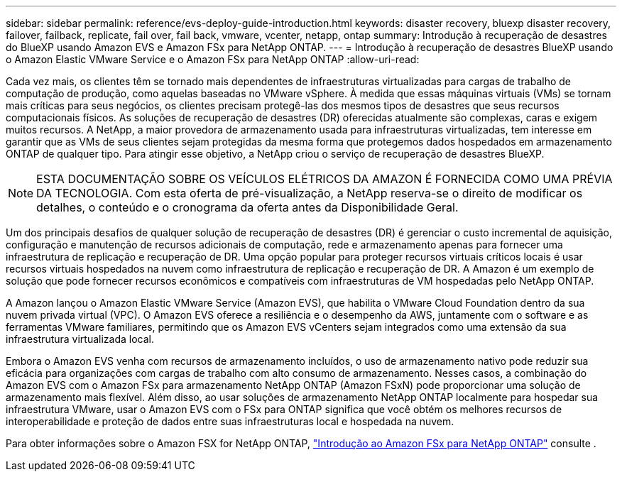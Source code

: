 ---
sidebar: sidebar 
permalink: reference/evs-deploy-guide-introduction.html 
keywords: disaster recovery, bluexp disaster recovery, failover, failback, replicate, fail over, fail back, vmware, vcenter, netapp, ontap 
summary: Introdução à recuperação de desastres do BlueXP usando Amazon EVS e Amazon FSx para NetApp ONTAP. 
---
= Introdução à recuperação de desastres BlueXP usando o Amazon Elastic VMware Service e o Amazon FSx para NetApp ONTAP
:allow-uri-read: 


[role="lead"]
Cada vez mais, os clientes têm se tornado mais dependentes de infraestruturas virtualizadas para cargas de trabalho de computação de produção, como aquelas baseadas no VMware vSphere. À medida que essas máquinas virtuais (VMs) se tornam mais críticas para seus negócios, os clientes precisam protegê-las dos mesmos tipos de desastres que seus recursos computacionais físicos. As soluções de recuperação de desastres (DR) oferecidas atualmente são complexas, caras e exigem muitos recursos. A NetApp, a maior provedora de armazenamento usada para infraestruturas virtualizadas, tem interesse em garantir que as VMs de seus clientes sejam protegidas da mesma forma que protegemos dados hospedados em armazenamento ONTAP de qualquer tipo. Para atingir esse objetivo, a NetApp criou o serviço de recuperação de desastres BlueXP.


NOTE: ESTA DOCUMENTAÇÃO SOBRE OS VEÍCULOS ELÉTRICOS DA AMAZON É FORNECIDA COMO UMA PRÉVIA DA TECNOLOGIA. Com esta oferta de pré-visualização, a NetApp reserva-se o direito de modificar os detalhes, o conteúdo e o cronograma da oferta antes da Disponibilidade Geral.

Um dos principais desafios de qualquer solução de recuperação de desastres (DR) é gerenciar o custo incremental de aquisição, configuração e manutenção de recursos adicionais de computação, rede e armazenamento apenas para fornecer uma infraestrutura de replicação e recuperação de DR. Uma opção popular para proteger recursos virtuais críticos locais é usar recursos virtuais hospedados na nuvem como infraestrutura de replicação e recuperação de DR. A Amazon é um exemplo de solução que pode fornecer recursos econômicos e compatíveis com infraestruturas de VM hospedadas pelo NetApp ONTAP.

A Amazon lançou o Amazon Elastic VMware Service (Amazon EVS), que habilita o VMware Cloud Foundation dentro da sua nuvem privada virtual (VPC). O Amazon EVS oferece a resiliência e o desempenho da AWS, juntamente com o software e as ferramentas VMware familiares, permitindo que os Amazon EVS vCenters sejam integrados como uma extensão da sua infraestrutura virtualizada local.

Embora o Amazon EVS venha com recursos de armazenamento incluídos, o uso de armazenamento nativo pode reduzir sua eficácia para organizações com cargas de trabalho com alto consumo de armazenamento. Nesses casos, a combinação do Amazon EVS com o Amazon FSx para armazenamento NetApp ONTAP (Amazon FSxN) pode proporcionar uma solução de armazenamento mais flexível. Além disso, ao usar soluções de armazenamento NetApp ONTAP localmente para hospedar sua infraestrutura VMware, usar o Amazon EVS com o FSx para ONTAP significa que você obtém os melhores recursos de interoperabilidade e proteção de dados entre suas infraestruturas local e hospedada na nuvem.

Para obter informações sobre o Amazon FSX for NetApp ONTAP, https://docs.aws.amazon.com/fsx/latest/ONTAPGuide/getting-started.html["Introdução ao Amazon FSx para NetApp ONTAP"^] consulte .
